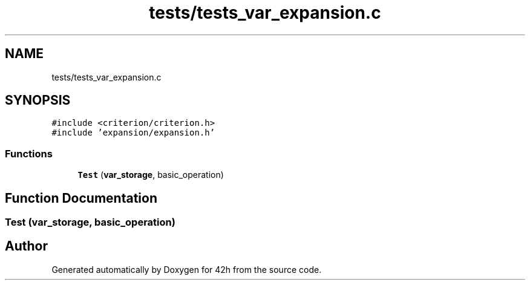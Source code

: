 .TH "tests/tests_var_expansion.c" 3 "Mon May 25 2020" "Version v0.1" "42h" \" -*- nroff -*-
.ad l
.nh
.SH NAME
tests/tests_var_expansion.c
.SH SYNOPSIS
.br
.PP
\fC#include <criterion/criterion\&.h>\fP
.br
\fC#include 'expansion/expansion\&.h'\fP
.br

.SS "Functions"

.in +1c
.ti -1c
.RI "\fBTest\fP (\fBvar_storage\fP, basic_operation)"
.br
.in -1c
.SH "Function Documentation"
.PP 
.SS "Test (\fBvar_storage\fP, basic_operation)"

.SH "Author"
.PP 
Generated automatically by Doxygen for 42h from the source code\&.
